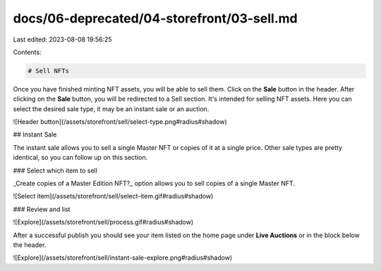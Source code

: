 docs/06-deprecated/04-storefront/03-sell.md
===========================================

Last edited: 2023-08-08 19:56:25

Contents:

.. code-block:: md

    # Sell NFTs

Once you have finished minting NFT assets, you will be able to sell them. Click on the **Sale** button in the header.
After clicking on the **Sale** button, you will be redirected to a Sell section. It's intended for selling NFT assets.
Here you can select the desired sale type, it may be an instant sale or an auction.

![Header button](/assets/storefront/sell/select-type.png#radius#shadow)

## Instant Sale

The instant sale allows you to sell a single Master NFT or copies of it at a single price. Other sale types are pretty identical, so you can follow up on this section.

### Select which item to sell

_Create copies of a Master Edition NFT?_ option allows you to sell copies of a single Master NFT.

![Select item](/assets/storefront/sell/select-item.gif#radius#shadow)

### Review and list

![Explore](/assets/storefront/sell/process.gif#radius#shadow)

After a successful publish you should see your item listed on the home page under **Live Auctions** or in the block below the header.

![Explore](/assets/storefront/sell/instant-sale-explore.png#radius#shadow)


